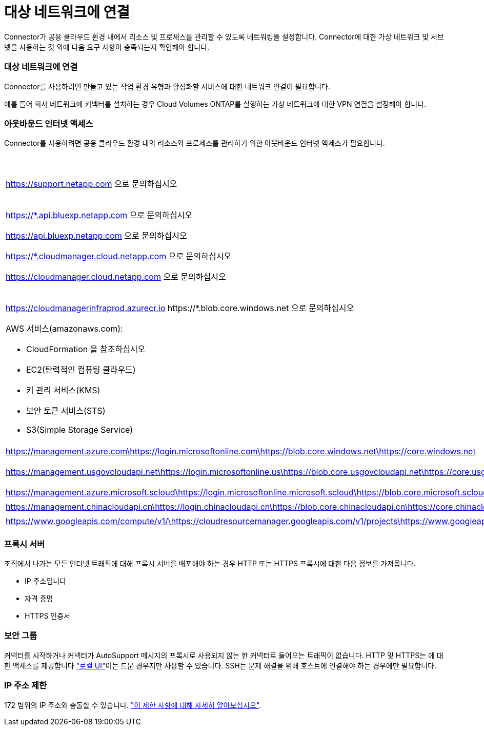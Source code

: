 = 대상 네트워크에 연결
:allow-uri-read: 


Connector가 공용 클라우드 환경 내에서 리소스 및 프로세스를 관리할 수 있도록 네트워킹을 설정합니다. Connector에 대한 가상 네트워크 및 서브넷을 사용하는 것 외에 다음 요구 사항이 충족되는지 확인해야 합니다.



=== 대상 네트워크에 연결

Connector를 사용하려면 만들고 있는 작업 환경 유형과 활성화할 서비스에 대한 네트워크 연결이 필요합니다.

예를 들어 회사 네트워크에 커넥터를 설치하는 경우 Cloud Volumes ONTAP를 실행하는 가상 네트워크에 대한 VPN 연결을 설정해야 합니다.



=== 아웃바운드 인터넷 액세스

Connector를 사용하려면 공용 클라우드 환경 내의 리소스와 프로세스를 관리하기 위한 아웃바운드 인터넷 액세스가 필요합니다.

[cols="2*"]
|===
| 엔드포인트 | 목적 


| https://support.netapp.com 으로 문의하십시오 | 라이센스 정보를 얻고 AutoSupport 메시지를 NetApp 지원 팀에 전송합니다. 


 a| 
https://*.api.bluexp.netapp.com 으로 문의하십시오

https://api.bluexp.netapp.com 으로 문의하십시오

https://*.cloudmanager.cloud.netapp.com 으로 문의하십시오

https://cloudmanager.cloud.netapp.com 으로 문의하십시오
 a| 
BlueXP 내에서 SaaS 기능 및 서비스를 제공합니다.


NOTE: 커넥터가 현재 "cloudmanager.cloud.netapp.com" 에 문의하고 있지만 곧 출시될 릴리스에서 "api.bluexp.netapp.com" 에 연락하기 시작합니다.



| https://cloudmanagerinfraprod.azurecr.io \https://*.blob.core.windows.net 으로 문의하십시오 | Connector 및 해당 Docker 구성 요소를 업그레이드합니다. 


 a| 
AWS 서비스(amazonaws.com):

* CloudFormation 을 참조하십시오
* EC2(탄력적인 컴퓨팅 클라우드)
* 키 관리 서비스(KMS)
* 보안 토큰 서비스(STS)
* S3(Simple Storage Service)

| 를 사용하여 AWS에서 리소스를 관리합니다. 정확한 끝점은 Connector를 배포하는 영역에 따라 다릅니다. https://docs.aws.amazon.com/general/latest/gr/rande.html["자세한 내용은 AWS 설명서를 참조하십시오"^] 


| https://management.azure.com\https://login.microsoftonline.com\https://blob.core.windows.net\https://core.windows.net | Azure 공공 지역의 리소스를 관리합니다. 


| https://management.usgovcloudapi.net\https://login.microsoftonline.us\https://blob.core.usgovcloudapi.net\https://core.usgovcloudapi.net | Azure Government 지역의 리소스를 관리합니다. 


| https://management.azure.microsoft.scloud\https://login.microsoftonline.microsoft.scloud\https://blob.core.microsoft.scloud\https://core.microsoft.scloud | Azure IL6 영역의 리소스를 관리합니다. 


| https://management.chinacloudapi.cn\https://login.chinacloudapi.cn\https://blob.core.chinacloudapi.cn\https://core.chinacloudapi.cn | Azure 중국 지역의 리소스를 관리합니다. 


| https://www.googleapis.com/compute/v1/\https://cloudresourcemanager.googleapis.com/v1/projects\https://www.googleapis.com/compute/beta\https://storage.googleapis.com/storage/v1\https://www.googleapis.com/storage/v1\https://iam.googleapis.com/v1\https://cloudkms.googleapis.com/v1\https://www.googleapis.com/deploymentmanager/v2/projects | Google Cloud에서 리소스를 관리합니다. 
|===


=== 프록시 서버

조직에서 나가는 모든 인터넷 트래픽에 대해 프록시 서버를 배포해야 하는 경우 HTTP 또는 HTTPS 프록시에 대한 다음 정보를 가져옵니다.

* IP 주소입니다
* 자격 증명
* HTTPS 인증서




=== 보안 그룹

커넥터를 시작하거나 커넥터가 AutoSupport 메시지의 프록시로 사용되지 않는 한 커넥터로 들어오는 트래픽이 없습니다. HTTP 및 HTTPS는 에 대한 액세스를 제공합니다 https://docs.netapp.com/us-en/cloud-manager-setup-admin/concept-connectors.html#the-local-user-interface["로컬 UI"]이는 드문 경우지만 사용할 수 있습니다. SSH는 문제 해결을 위해 호스트에 연결해야 하는 경우에만 필요합니다.



=== IP 주소 제한

172 범위의 IP 주소와 충돌할 수 있습니다. https://docs.netapp.com/us-en/cloud-manager-setup-admin/reference-limitations.html["이 제한 사항에 대해 자세히 알아보십시오"].
